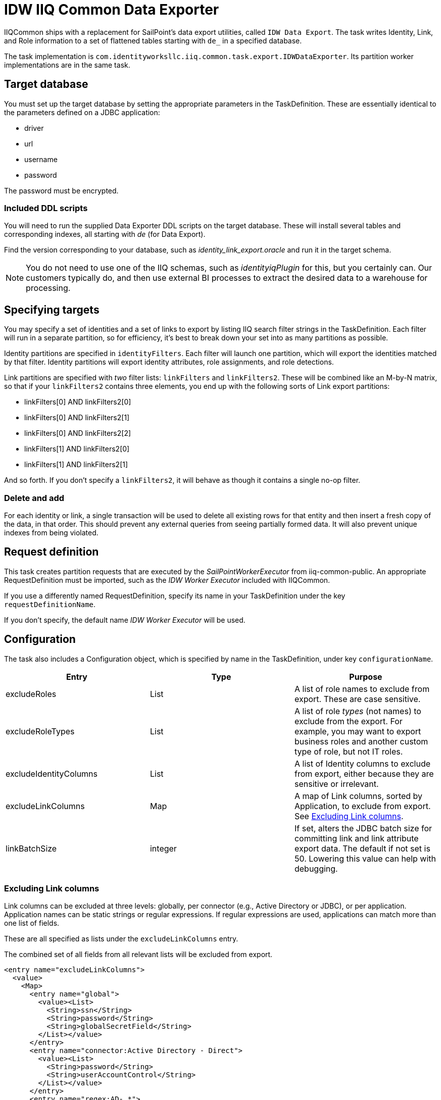 = IDW IIQ Common Data Exporter

IIQCommon ships with a replacement for SailPoint's data export utilities, called `IDW Data Export`. The task writes Identity, Link, and Role information to a set of flattened tables starting with `de_` in a specified database.

The task implementation is `com.identityworksllc.iiq.common.task.export.IDWDataExporter`. Its partition worker implementations are in the same task.

== Target database

You must set up the target database by setting the appropriate parameters in the TaskDefinition. These are essentially identical to the parameters defined on a JDBC application:

* driver
* url
* username
* password

The password must be encrypted.

=== Included DDL scripts

You will need to run the supplied Data Exporter DDL scripts on the target database. These will install several tables and corresponding indexes, all starting with _de_ (for Data Export).

Find the version corresponding to your database, such as _identity_link_export.oracle_ and run it in the target schema.

NOTE: You do not need to use one of the IIQ schemas, such as _identityiqPlugin_ for this, but you certainly can. Our customers typically do, and then use external BI processes to extract the desired data to a warehouse for processing.

== Specifying targets

You may specify a set of identities and a set of links to export by listing IIQ search filter strings in the TaskDefinition. Each filter will run in a separate partition, so for efficiency, it's best to break down your set into as many partitions as possible.

Identity partitions are specified in `identityFilters`. Each filter will launch one partition, which will export the identities matched by that filter. Identity partitions will export identity attributes, role assignments, and role detections.

Link partitions are specified with _two_ filter lists: `linkFilters` and `linkFilters2`. These will be combined like an M-by-N matrix, so that if your `linkFilters2` contains three elements, you end up with the following sorts of Link export partitions:

* linkFilters[0] AND linkFilters2[0]
* linkFilters[0] AND linkFilters2[1]
* linkFilters[0] AND linkFilters2[2]
* linkFilters[1] AND linkFilters2[0]
* linkFilters[1] AND linkFilters2[1]

And so forth. If you don't specify a `linkFilters2`, it will behave as though it contains a single no-op filter.

=== Delete and add

For each identity or link, a single transaction will be used to delete all existing rows for that entity and then insert a fresh copy of the data, in that order. This should prevent any external queries from seeing partially formed data. It will also prevent unique indexes from being violated.

== Request definition

This task creates partition requests that are executed by the _SailPointWorkerExecutor_ from iiq-common-public. An appropriate RequestDefinition must be imported, such as the _IDW Worker Executor_ included with IIQCommon.

If you use a differently named RequestDefinition, specify its name in your TaskDefinition under the key `requestDefinitionName`.

If you don't specify, the default name _IDW Worker Executor_ will be used.

== Configuration

The task also includes a Configuration object, which is specified by name in the TaskDefinition, under key `configurationName`.

|===
|Entry |Type |Purpose

|excludeRoles
|List
|A list of role names to exclude from export. These are case sensitive.

|excludeRoleTypes
|List
|A list of role _types_ (not names) to exclude from the export. For example, you may want to export business roles and another custom type of role, but not IT roles.

|excludeIdentityColumns
|List
|A list of Identity columns to exclude from export, either because they are sensitive or irrelevant.

|excludeLinkColumns
|Map
|A map of Link columns, sorted by Application, to exclude from export. See <<Excluding Link columns>>.

|linkBatchSize
|integer
|If set, alters the JDBC batch size for committing link and link attribute export data. The default if not set is 50. Lowering this value can help with debugging.
|===

=== Excluding Link columns

Link columns can be excluded at three levels: globally, per connector (e.g., Active Directory or JDBC), or per application. Application names can be static strings or regular expressions. If regular expressions are used, applications can match more than one list of fields.

These are all specified as lists under the `excludeLinkColumns` entry.

The combined set of all fields from all relevant lists will be excluded from export.

[source,xml]
----
<entry name="excludeLinkColumns">
  <value>
    <Map>
      <entry name="global">
        <value><List>
          <String>ssn</String>
          <String>password</String>
          <String>globalSecretField</String>
        </List></value>
      </entry>
      <entry name="connector:Active Directory - Direct">
        <value><List>
          <String>password</String>
          <String>userAccountControl</String>
        </List></value>
      </entry>
      <entry name="regex:AD-.*">
        <value><List>
          <String>extensionAttribute10</String>
        </List></value>
      </entry>
    </Map>
  </value>
</entry>
----

If your AD application is called `AD-Milwaukee`, the export will exclude all five listed fields: ssn, password, globalSecretField, userAccountControl, and extensionAttribute10. All other fields will be included.